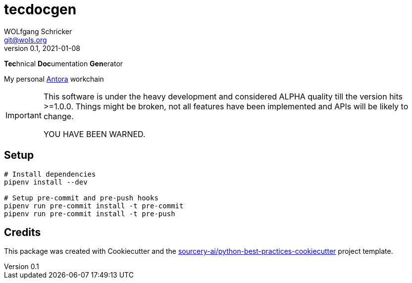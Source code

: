 = tecdocgen
WOLfgang Schricker <git@wols.org>
v0.1, 2021-01-08
:icons:             font
ifdef::env-github[]
:tip-caption:       :bulb:
:note-caption:      :information_source:
:important-caption: :heavy_exclamation_mark:
:caution-caption:   :fire:
:warning-caption:   :warning:
endif::[]

**Tec**hnical **Doc**umentation **Gen**erator

My personal link:https://antora.org/[Antora, window=_blank] workchain

[IMPORTANT]
====
This software is under the heavy development and considered ALPHA quality till the version hits >=1.0.0.
Things might be broken, not all features have been implemented and APIs will be likely to change.

YOU HAVE BEEN WARNED.
====

== Setup

[source, sh]
----
# Install dependencies
pipenv install --dev

# Setup pre-commit and pre-push hooks
pipenv run pre-commit install -t pre-commit
pipenv run pre-commit install -t pre-push
----

== Credits

This package was created with Cookiecutter and the link:https://github.com/sourcery-ai/python-best-practices-cookiecutter[sourcery-ai/python-best-practices-cookiecutter, window=_blank] project template.

// EOF README.adoc

